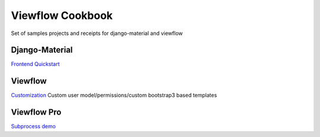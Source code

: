 =================
Viewflow Cookbook
=================

Set of samples projects and receipts for django-material and viewflow


Django-Material
===============

`Frontend Quickstart <./frontend_quickstart>`_


Viewflow
========

`Customization <./viewflow_customization>`_ Custom user model/permissions/custom bootstrap3 based templates


Viewflow Pro
============

`Subprocess demo <./viewflow_pro_subprocess>`_

